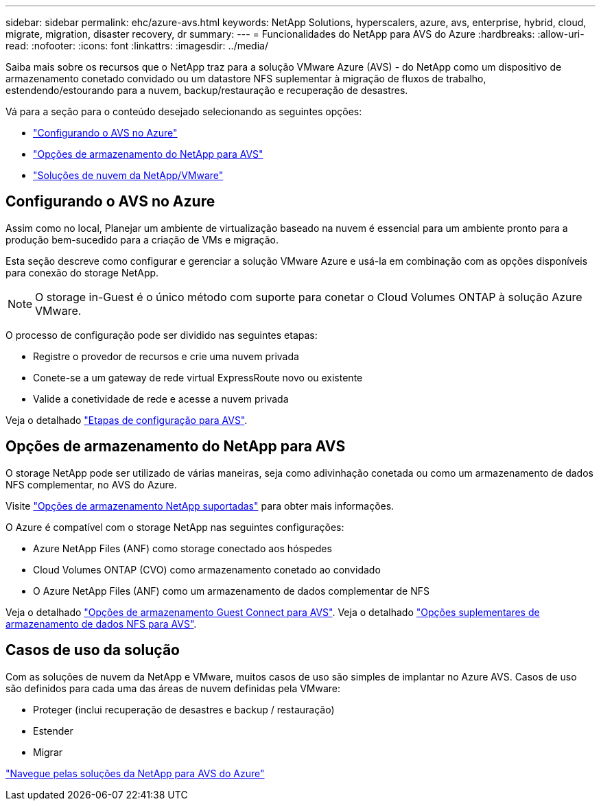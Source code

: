 ---
sidebar: sidebar 
permalink: ehc/azure-avs.html 
keywords: NetApp Solutions, hyperscalers, azure, avs, enterprise, hybrid, cloud, migrate, migration, disaster recovery, dr 
summary:  
---
= Funcionalidades do NetApp para AVS do Azure
:hardbreaks:
:allow-uri-read: 
:nofooter: 
:icons: font
:linkattrs: 
:imagesdir: ../media/


[role="lead"]
Saiba mais sobre os recursos que o NetApp traz para a solução VMware Azure (AVS) - do NetApp como um dispositivo de armazenamento conetado convidado ou um datastore NFS suplementar à migração de fluxos de trabalho, estendendo/estourando para a nuvem, backup/restauração e recuperação de desastres.

Vá para a seção para o conteúdo desejado selecionando as seguintes opções:

* link:#config["Configurando o AVS no Azure"]
* link:#datastore["Opções de armazenamento do NetApp para AVS"]
* link:#solutions["Soluções de nuvem da NetApp/VMware"]




== Configurando o AVS no Azure

Assim como no local, Planejar um ambiente de virtualização baseado na nuvem é essencial para um ambiente pronto para a produção bem-sucedido para a criação de VMs e migração.

Esta seção descreve como configurar e gerenciar a solução VMware Azure e usá-la em combinação com as opções disponíveis para conexão do storage NetApp.


NOTE: O storage in-Guest é o único método com suporte para conetar o Cloud Volumes ONTAP à solução Azure VMware.

O processo de configuração pode ser dividido nas seguintes etapas:

* Registre o provedor de recursos e crie uma nuvem privada
* Conete-se a um gateway de rede virtual ExpressRoute novo ou existente
* Valide a conetividade de rede e acesse a nuvem privada


Veja o detalhado link:azure-setup.html["Etapas de configuração para AVS"].



== Opções de armazenamento do NetApp para AVS

O storage NetApp pode ser utilizado de várias maneiras, seja como adivinhação conetada ou como um armazenamento de dados NFS complementar, no AVS do Azure.

Visite link:ehc-support-configs.html["Opções de armazenamento NetApp suportadas"] para obter mais informações.

O Azure é compatível com o storage NetApp nas seguintes configurações:

* Azure NetApp Files (ANF) como storage conectado aos hóspedes
* Cloud Volumes ONTAP (CVO) como armazenamento conetado ao convidado
* O Azure NetApp Files (ANF) como um armazenamento de dados complementar de NFS


Veja o detalhado link:azure-guest.html["Opções de armazenamento Guest Connect para AVS"]. Veja o detalhado link:azure-native-nfs-datastore-option.html["Opções suplementares de armazenamento de dados NFS para AVS"].



== Casos de uso da solução

Com as soluções de nuvem da NetApp e VMware, muitos casos de uso são simples de implantar no Azure AVS. Casos de uso são definidos para cada uma das áreas de nuvem definidas pela VMware:

* Proteger (inclui recuperação de desastres e backup / restauração)
* Estender
* Migrar


link:azure-solutions.html["Navegue pelas soluções da NetApp para AVS do Azure"]
